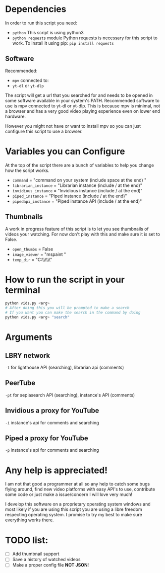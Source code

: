 * Dependencies
In order to run this script you need:
- =python=
  This script is using python3
- =python requests= module
  Python requests is necessary for this script to work. To install it using pip: =pip install requests=
** Software
Recommended:
- =mpv= connected to:
- =yt-dl= or =yt-dlp=
The script will get a url that you searched for and needs to be opened in some software available in your system's PATH. Recommended software to use is mpv connected to yt-dl or yt-dlp. This is because mpv is minimal, not a browser and has a very good video playing experience even on lower end hardware.

However you might not have or want to install mpv so you can just configure this script to use a browser.

* Variables you can Configure
At the top of the script there are a bunch of variables to help you change how the script works.
- =command= = "command on your system (include space at the end) "
- =librarian_instance= = "Librarian instance (include / at the end)"
- =invidious_instance= = "Invidious instance (include / at the end)"
- =piped_instance= = "Piped instance (include / at the end)"
- =pipedapi_instance= = "Piped instance API (include / at the end)"
** Thumbnails
A work in progress feature of this script is to let you see thumbnails of videos your watching. For now don't play with this and make sure it is set to False.
- =open_thumbs= = False
- =image_viewer= = "mspaint "
- =temp_dir= = "C:\\Users\\zoomer\\AppData\\Local\\Temp\\thumbnail"

* How to run the script in your terminal
#+BEGIN_SRC bash
python vids.py <arg>
# After doing this you will be prompted to make a search
# If you want you can make the search in the command by doing
python vids.py <arg> "search"
#+END_SRC

* Arguments
** LBRY network
=-l= for lighthouse API (searching), librarian api (comments)

** PeerTube
=-pt= for sepiasearch API (searching), instance's API (comments) 

** Invidious a proxy for YouTube
=-i= instance's api for comments and searching 

** Piped a proxy for YouTube
=-p= instance's api for comments and searching 

* Any help is appreciated!
I am not that good a programmer at all so any help to catch some bugs flying around, find new video platforms with easy API's to use, contribute some code or just make a issue/concern I will love very much!

I develop this software on a proprietary operating system windows and most likely if you are using this script you are using a libre freedom respecting operating system. I promise to try my best to make sure everything works there.

* TODO list:
- [ ] Add thumbnail support
- [ ] Save a history of watched videos
- [ ] Make a proper config file *NOT JSON*!
